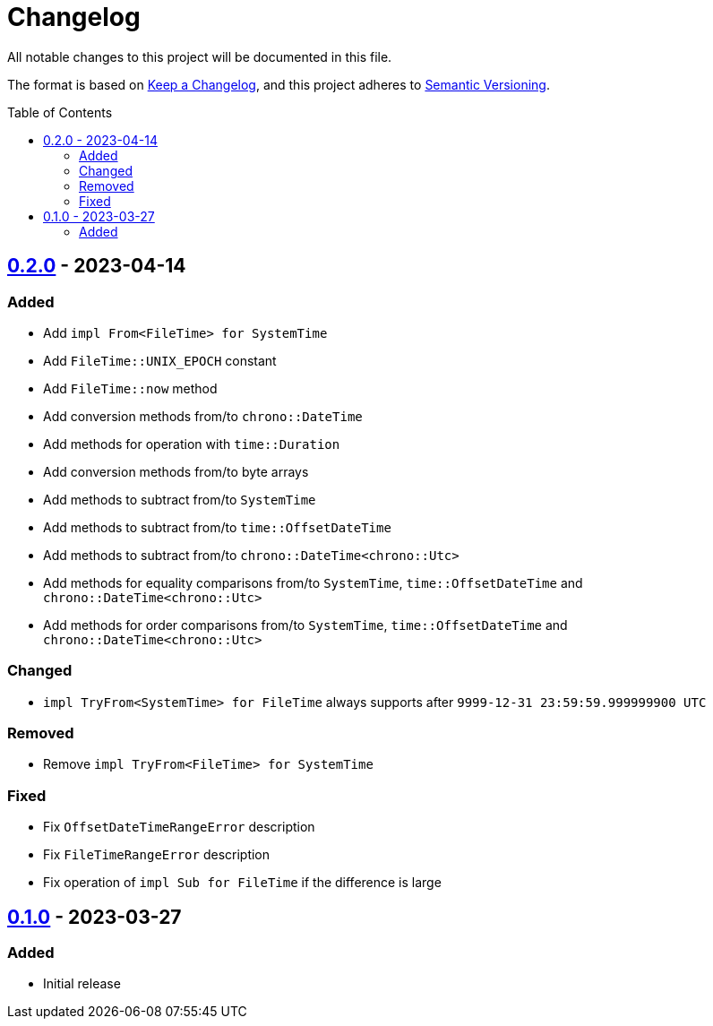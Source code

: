 = Changelog
:toc: macro
:project-url: https://github.com/sorairolake/nt-time
:compare-url: {project-url}/compare
:issue-url: {project-url}/issues
:pull-request-url: {project-url}/pull

All notable changes to this project will be documented in this file.

The format is based on https://keepachangelog.com/[Keep a Changelog], and this
project adheres to https://semver.org/[Semantic Versioning].

toc::[]

== {compare-url}/v0.1.0\...v0.2.0[0.2.0] - 2023-04-14

=== Added

* Add `impl From<FileTime> for SystemTime`
* Add `FileTime::UNIX_EPOCH` constant
* Add `FileTime::now` method
* Add conversion methods from/to `chrono::DateTime`
* Add methods for operation with `time::Duration`
* Add conversion methods from/to byte arrays
* Add methods to subtract from/to `SystemTime`
* Add methods to subtract from/to `time::OffsetDateTime`
* Add methods to subtract from/to `chrono::DateTime<chrono::Utc>`
* Add methods for equality comparisons from/to `SystemTime`,
  `time::OffsetDateTime` and `chrono::DateTime<chrono::Utc>`
* Add methods for order comparisons from/to `SystemTime`,
  `time::OffsetDateTime` and `chrono::DateTime<chrono::Utc>`

=== Changed

* `impl TryFrom<SystemTime> for FileTime` always supports after
  `9999-12-31 23:59:59.999999900 UTC`

=== Removed

* Remove `impl TryFrom<FileTime> for SystemTime`

=== Fixed

* Fix `OffsetDateTimeRangeError` description
* Fix `FileTimeRangeError` description
* Fix operation of `impl Sub for FileTime` if the difference is large

== {project-url}/releases/tag/v0.1.0[0.1.0] - 2023-03-27

=== Added

* Initial release
